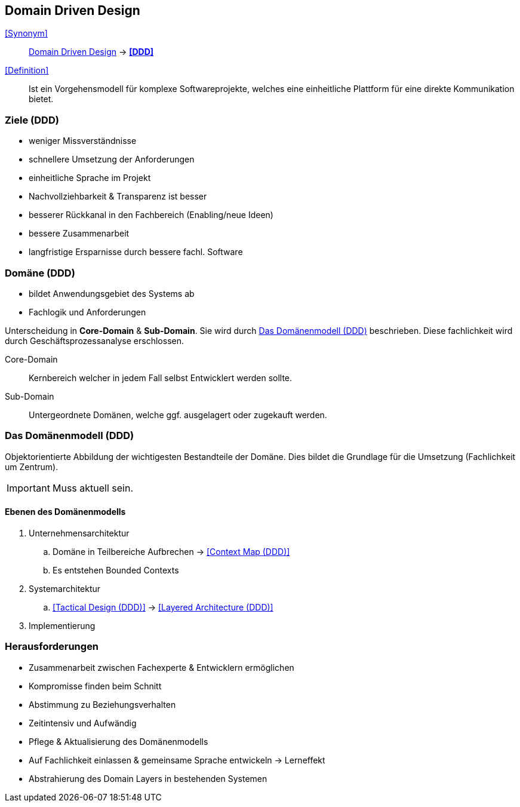 == Domain Driven Design

<<Synonym>>:: <<Domain Driven Design>> -> *<<DDD>>*

<<Definition>>:: Ist ein Vorgehensmodell für komplexe Softwareprojekte, 
welches eine einheitliche Plattform für eine direkte Kommunikation bietet.

=== Ziele (DDD)

* weniger Missverständnisse
* schnellere Umsetzung der Anforderungen
* einheitliche Sprache im Projekt
* Nachvollziehbarkeit & Transparenz ist besser
* besserer Rückkanal in den Fachbereich (Enabling/neue Ideen)
* bessere Zusammenarbeit
* langfristige Ersparnisse durch bessere fachl. Software

=== Domäne (DDD)

* bildet Anwendungsgebiet des Systems ab
* Fachlogik und Anforderungen

Unterscheidung in *Core-Domain* & *Sub-Domain*.
Sie wird durch <<Das Domänenmodell (DDD)>> beschrieben.
Diese fachlichkeit wird durch Geschäftsprozessanalyse erschlossen.

Core-Domain:: Kernbereich welcher in jedem Fall selbst Entwicklert werden sollte.

Sub-Domain:: Untergeordnete Domänen, welche ggf. ausgelagert oder zugekauft werden.

=== Das Domänenmodell (DDD)

Objektorientierte Abbildung der wichtigesten Bestandteile der Domäne.
Dies bildet die Grundlage für die Umsetzung (Fachlichkeit um Zentrum).

IMPORTANT: Muss aktuell sein.

==== Ebenen des Domänenmodells

. Unternehmensarchitektur
.. Domäne in Teilbereiche Aufbrechen -> <<Context Map (DDD)>>
.. Es entstehen Bounded Contexts
. Systemarchitektur
.. <<Tactical Design (DDD)>> -> <<Layered Architecture (DDD)>>
. Implementierung

=== Herausforderungen

* Zusammenarbeit zwischen Fachexperte & Entwicklern ermöglichen
* Kompromisse finden beim Schnitt
* Abstimmung zu Beziehungsverhalten
* Zeitintensiv und Aufwändig
* Pflege & Aktualisierung des Domänenmodells
* Auf Fachlichkeit einlassen & gemeinsame Sprache entwickeln -> Lerneffekt
* Abstrahierung des Domain Layers in bestehenden Systemen 
